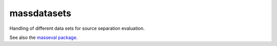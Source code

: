 massdatasets
============

Handling of different data sets for source separation evaluation.

See also the `masseval package`_.

.. _masseval package: https://github.com/CVSSP/masseval
